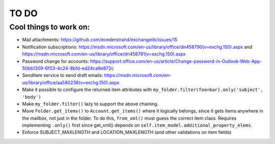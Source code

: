 =====
TO DO
=====

Cool things to work on:
-----------------------
* Mail attachments: https://github.com/ecederstrand/exchangelib/issues/15
* Notification subscriptions: https://msdn.microsoft.com/en-us/library/office/dn458790(v=exchg.150).aspx and https://msdn.microsoft.com/en-us/library/office/dn458791(v=exchg.150).aspx
* Password change for accounts: https://support.office.com/en-us/article/Change-password-in-Outlook-Web-App-50bb1309-6f53-4c24-8bfd-ed24ca9e872c
* SendItem service to send draft emails: https://msdn.microsoft.com/en-us/library/office/aa580238(v=exchg.150).aspx
* Make it possible to configure the returned item attributes with ``my_folder.filter(foo=bar).only('subject', 'body')``
* Make ``my_folder.filter()`` lazy to support the above chaining.
* Move ``Folder.get_items()`` to ``Account.get_items()`` where it logically belongs, since it gets items anywhere in
  the mailbox, not just in the folder. To do this, ``from_xml()`` must guess the correct item class. Requires
  implementing ``.only()`` first since get_xml() depends on ``self.item_model.additional_property_elems``.
* Enforce SUBJECT_MAXLENGTH and LOCATION_MAXLENGTH (and other validations on item fields)
